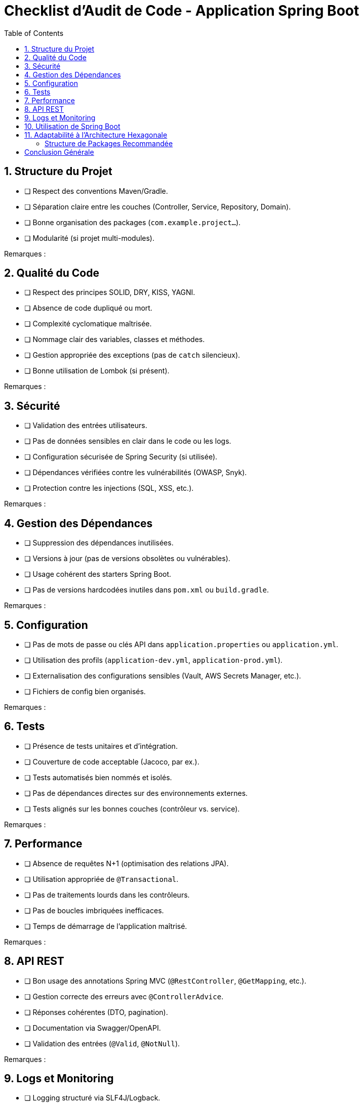 
= Checklist d'Audit de Code - Application Spring Boot
:toc:
:toclevels: 2

== 1. Structure du Projet

* [ ] Respect des conventions Maven/Gradle.
* [ ] Séparation claire entre les couches (Controller, Service, Repository, Domain).
* [ ] Bonne organisation des packages (`com.example.project...`).
* [ ] Modularité (si projet multi-modules).

Remarques :

== 2. Qualité du Code

* [ ] Respect des principes SOLID, DRY, KISS, YAGNI.
* [ ] Absence de code dupliqué ou mort.
* [ ] Complexité cyclomatique maîtrisée.
* [ ] Nommage clair des variables, classes et méthodes.
* [ ] Gestion appropriée des exceptions (pas de `catch` silencieux).
* [ ] Bonne utilisation de Lombok (si présent).

Remarques :

== 3. Sécurité

* [ ] Validation des entrées utilisateurs.
* [ ] Pas de données sensibles en clair dans le code ou les logs.
* [ ] Configuration sécurisée de Spring Security (si utilisée).
* [ ] Dépendances vérifiées contre les vulnérabilités (OWASP, Snyk).
* [ ] Protection contre les injections (SQL, XSS, etc.).

Remarques :

== 4. Gestion des Dépendances

* [ ] Suppression des dépendances inutilisées.
* [ ] Versions à jour (pas de versions obsolètes ou vulnérables).
* [ ] Usage cohérent des starters Spring Boot.
* [ ] Pas de versions hardcodées inutiles dans `pom.xml` ou `build.gradle`.

Remarques :

== 5. Configuration

* [ ] Pas de mots de passe ou clés API dans `application.properties` ou `application.yml`.
* [ ] Utilisation des profils (`application-dev.yml`, `application-prod.yml`).
* [ ] Externalisation des configurations sensibles (Vault, AWS Secrets Manager, etc.).
* [ ] Fichiers de config bien organisés.

Remarques :

== 6. Tests

* [ ] Présence de tests unitaires et d'intégration.
* [ ] Couverture de code acceptable (Jacoco, par ex.).
* [ ] Tests automatisés bien nommés et isolés.
* [ ] Pas de dépendances directes sur des environnements externes.
* [ ] Tests alignés sur les bonnes couches (contrôleur vs. service).

Remarques :

== 7. Performance

* [ ] Absence de requêtes N+1 (optimisation des relations JPA).
* [ ] Utilisation appropriée de `@Transactional`.
* [ ] Pas de traitements lourds dans les contrôleurs.
* [ ] Pas de boucles imbriquées inefficaces.
* [ ] Temps de démarrage de l’application maîtrisé.

Remarques :

== 8. API REST

* [ ] Bon usage des annotations Spring MVC (`@RestController`, `@GetMapping`, etc.).
* [ ] Gestion correcte des erreurs avec `@ControllerAdvice`.
* [ ] Réponses cohérentes (DTO, pagination).
* [ ] Documentation via Swagger/OpenAPI.
* [ ] Validation des entrées (`@Valid`, `@NotNull`).

Remarques :

== 9. Logs et Monitoring

* [ ] Logging structuré via SLF4J/Logback.
* [ ] Pas de stacktraces en production.
* [ ] Intégration avec des outils de monitoring (Actuator, Prometheus).
* [ ] Bon usage de `@Slf4j` et des niveaux de logs.

Remarques :

== 10. Utilisation de Spring Boot

* [ ] Utilisation cohérente des annotations (`@Component`, `@Service`, etc.).
* [ ] Pas de dépendances inutiles à Spring.
* [ ] Bon usage de Spring Data JPA et des `JpaRepository`.
* [ ] Bonne gestion du cycle de vie des beans (PostConstruct/PreDestroy).

Remarques :

== 11. Adaptabilité à l'Architecture Hexagonale

* [ ] La logique métier est indépendante de Spring (pas d’`@Autowired`, `@Transactional` dans le domaine).
* [ ] Séparation claire des responsabilités entre domaine, application, infrastructure et interfaces.
* [ ] Tests unitaires possibles sur le domaine sans Spring.
* [ ] Possibilité d’identifier des cas d’usage (application services).
* [ ] Accès techniques encapsulés via des ports (`in`/`out`).

=== Structure de Packages Recommandée
----
com.example.project
├── application        // Services d'application (use cases)
│   └── service
├── domain             // Logique métier (entités, services, ports)
│   ├── model
│   ├── service
│   └── port
│       ├── in
│       └── out
├── infrastructure     // Implémentations techniques
│   ├── persistence
│   ├── api
│   └── mail
├── adapter            // Adaptateurs (REST, Messaging...)
│   ├── rest
│   └── messaging
└── config             // Configuration Spring
----

Remarques :

== Conclusion Générale

* **Adaptabilité élevée** : Migration naturelle vers une architecture hexagonale.
* **Adaptabilité moyenne** : Refactoring modéré requis.
* **Adaptabilité faible** : Refactoring important nécessaire.

Synthèse et recommandations :
